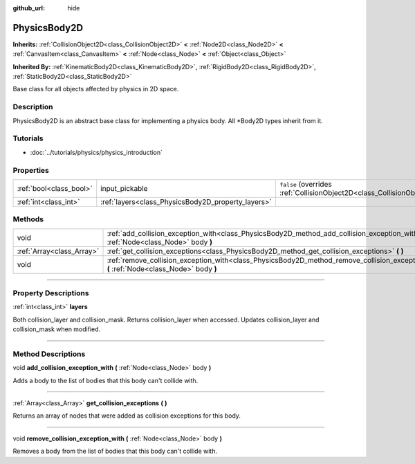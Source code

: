 :github_url: hide

.. DO NOT EDIT THIS FILE!!!
.. Generated automatically from Godot engine sources.
.. Generator: https://github.com/godotengine/godot/tree/3.5/doc/tools/make_rst.py.
.. XML source: https://github.com/godotengine/godot/tree/3.5/doc/classes/PhysicsBody2D.xml.

.. _class_PhysicsBody2D:

PhysicsBody2D
=============

**Inherits:** :ref:`CollisionObject2D<class_CollisionObject2D>` **<** :ref:`Node2D<class_Node2D>` **<** :ref:`CanvasItem<class_CanvasItem>` **<** :ref:`Node<class_Node>` **<** :ref:`Object<class_Object>`

**Inherited By:** :ref:`KinematicBody2D<class_KinematicBody2D>`, :ref:`RigidBody2D<class_RigidBody2D>`, :ref:`StaticBody2D<class_StaticBody2D>`

Base class for all objects affected by physics in 2D space.

.. rst-class:: classref-introduction-group

Description
-----------

PhysicsBody2D is an abstract base class for implementing a physics body. All \*Body2D types inherit from it.

.. rst-class:: classref-introduction-group

Tutorials
---------

- :doc:`../tutorials/physics/physics_introduction`

.. rst-class:: classref-reftable-group

Properties
----------

.. table::
   :widths: auto

   +-------------------------+----------------------------------------------------+-------------------------------------------------------------------------------------------------+
   | :ref:`bool<class_bool>` | input_pickable                                     | ``false`` (overrides :ref:`CollisionObject2D<class_CollisionObject2D_property_input_pickable>`) |
   +-------------------------+----------------------------------------------------+-------------------------------------------------------------------------------------------------+
   | :ref:`int<class_int>`   | :ref:`layers<class_PhysicsBody2D_property_layers>` |                                                                                                 |
   +-------------------------+----------------------------------------------------+-------------------------------------------------------------------------------------------------+

.. rst-class:: classref-reftable-group

Methods
-------

.. table::
   :widths: auto

   +---------------------------+---------------------------------------------------------------------------------------------------------------------------------------------+
   | void                      | :ref:`add_collision_exception_with<class_PhysicsBody2D_method_add_collision_exception_with>` **(** :ref:`Node<class_Node>` body **)**       |
   +---------------------------+---------------------------------------------------------------------------------------------------------------------------------------------+
   | :ref:`Array<class_Array>` | :ref:`get_collision_exceptions<class_PhysicsBody2D_method_get_collision_exceptions>` **(** **)**                                            |
   +---------------------------+---------------------------------------------------------------------------------------------------------------------------------------------+
   | void                      | :ref:`remove_collision_exception_with<class_PhysicsBody2D_method_remove_collision_exception_with>` **(** :ref:`Node<class_Node>` body **)** |
   +---------------------------+---------------------------------------------------------------------------------------------------------------------------------------------+

.. rst-class:: classref-section-separator

----

.. rst-class:: classref-descriptions-group

Property Descriptions
---------------------

.. _class_PhysicsBody2D_property_layers:

.. rst-class:: classref-property

:ref:`int<class_int>` **layers**

Both collision_layer and collision_mask. Returns collision_layer when accessed. Updates collision_layer and collision_mask when modified.

.. rst-class:: classref-section-separator

----

.. rst-class:: classref-descriptions-group

Method Descriptions
-------------------

.. _class_PhysicsBody2D_method_add_collision_exception_with:

.. rst-class:: classref-method

void **add_collision_exception_with** **(** :ref:`Node<class_Node>` body **)**

Adds a body to the list of bodies that this body can't collide with.

.. rst-class:: classref-item-separator

----

.. _class_PhysicsBody2D_method_get_collision_exceptions:

.. rst-class:: classref-method

:ref:`Array<class_Array>` **get_collision_exceptions** **(** **)**

Returns an array of nodes that were added as collision exceptions for this body.

.. rst-class:: classref-item-separator

----

.. _class_PhysicsBody2D_method_remove_collision_exception_with:

.. rst-class:: classref-method

void **remove_collision_exception_with** **(** :ref:`Node<class_Node>` body **)**

Removes a body from the list of bodies that this body can't collide with.

.. |virtual| replace:: :abbr:`virtual (This method should typically be overridden by the user to have any effect.)`
.. |const| replace:: :abbr:`const (This method has no side effects. It doesn't modify any of the instance's member variables.)`
.. |vararg| replace:: :abbr:`vararg (This method accepts any number of arguments after the ones described here.)`
.. |static| replace:: :abbr:`static (This method doesn't need an instance to be called, so it can be called directly using the class name.)`
